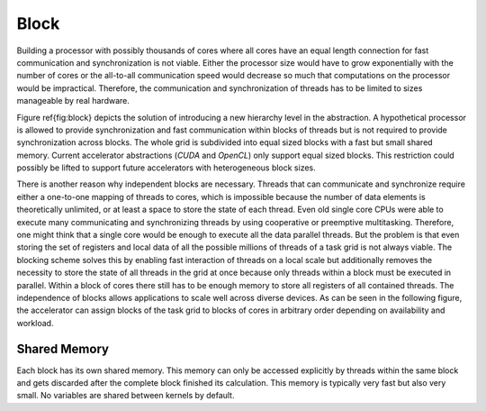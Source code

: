 Block
=====

Building a processor with possibly thousands of cores where all cores have an equal length connection for fast communication and synchronization is not viable.
Either the processor size would have to grow exponentially with the number of cores or the all-to-all communication speed would decrease so much that computations on the processor would be impractical.
Therefore, the communication and synchronization of threads has to be limited to sizes manageable by real hardware.

Figure \ref{fig:block} depicts the solution of introducing a new hierarchy level in the abstraction.
A hypothetical processor is allowed to provide synchronization and fast communication within blocks of threads but is not required to provide synchronization across blocks.
The whole grid is subdivided into equal sized blocks with a fast but small shared memory.
Current accelerator abstractions (*CUDA* and *OpenCL*) only support equal sized blocks.
This restriction could possibly be lifted to support future accelerators with heterogeneous block sizes.

.. image:: /images/block.png

There is another reason why independent blocks are necessary.
Threads that can communicate and synchronize require either a one-to-one mapping of threads to cores, which is impossible because the number of data elements is theoretically unlimited, or at least a space to store the state of each thread.
Even old single core CPUs were able to execute many communicating and synchronizing threads by using cooperative or preemptive multitasking.
Therefore, one might think that a single core would be enough to execute all the data parallel threads.
But the problem is that even storing the set of registers and local data of all the possible millions of threads of a task grid is not always viable.
The blocking scheme solves this by enabling fast interaction of threads on a local scale but additionally removes the necessity to store the state of all threads in the grid at once because only threads within a block must be executed in parallel.
Within a block of cores there still has to be enough memory to store all registers of all contained threads.
The independence of blocks allows applications to scale well across diverse devices.
As can be seen in the following figure, the accelerator can assign blocks of the task grid to blocks of cores in arbitrary order depending on availability and workload.

.. image:: /images/block_scale.png

Shared Memory
-------------

Each block has its own shared memory.
This memory can only be accessed explicitly by threads within the same block and gets discarded after the complete block finished its calculation.
This memory is typically very fast but also very small.
No variables are shared between kernels by default.
